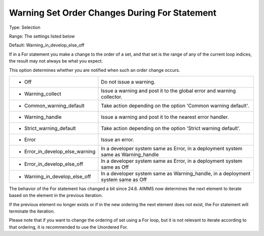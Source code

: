 

.. _Options_Execution_-_Warning_Set_Order_Changes_During_For_Statement:


Warning Set Order Changes During For Statement
==============================================



Type:	Selection	

Range:	The settings listed below	

Default:	Warning_in_develop_else_off	



If in a For statement you make a change to the order of a set, and that set is the range of any of the current loop indices, the result may not always be what you expect.

This option determines whether you are notified when such an order change occurs.




.. list-table::

   * - *	Off	
     - Do not issue a warning.
   * - *	Warning_collect
     - Issue a warning and post it to the global error and warning collector.
   * - *	Common_warning_default
     - Take action depending on the option 'Common warning default'.
   * - *	Warning_handle
     - Issue a warning and post it to the nearest error handler.
   * - *	Strict_warning_default
     - Take action depending on the option 'Strict warning default'.
   * - *	Error
     - Issue an error.
   * - *	Error_in_develop_else_warning
     - In a developer system same as Error, in a deployment system same as Warning_handle
   * - *	Error_in_develop_else_off
     - In a developer system same as Error, in a deployment system same as Off
   * - *	Warning_in_develop_else_off
     - In a developer system same as Warning_handle, in a deployment system same as Off




The behavior of the For statement has changed a bit since 24.6. AIMMS now determines the next element to iterate based on the element in the previous iteration. 

If the previous element no longer exists or if in the new ordering the next element does not exist, the For statement will terminate the iteration. 



Please note that if you want to change the ordering of set using a For loop, but it is not relevant to iterate according to that ordering, it is recommended to use the Unordered For.





